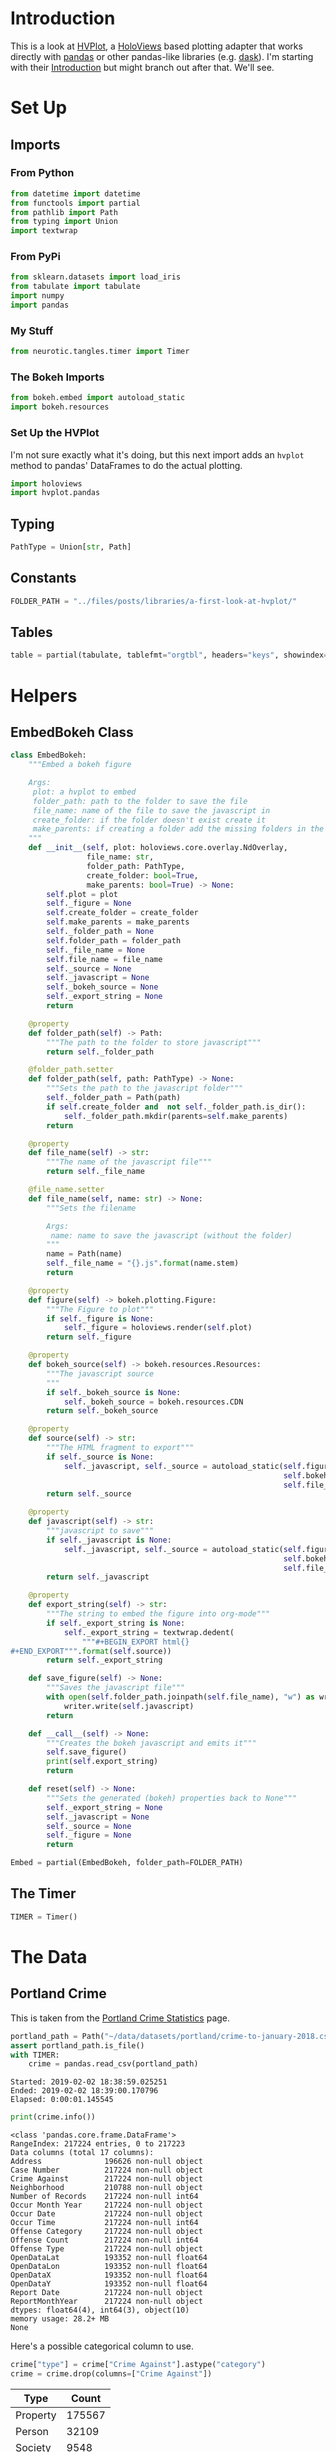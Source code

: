 #+BEGIN_COMMENT
.. title: A First Look At HVPlot
.. slug: a-first-look-at-hvplot
.. date: 2019-02-01 11:24:30 UTC-08:00
.. tags: hvplot,exploration
.. category: Exploration
.. link: 
.. description: A first look at HVPlot.
.. type: text

#+END_COMMENT
#+OPTIONS: ^:{}
#+TOC: headlines 2
* Introduction
  This is a look at [[https://hvplot.pyviz.org/][HVPlot]], a [[http://holoviews.org/][HoloViews]] based plotting adapter that works directly with [[https://pandas.pydata.org/][pandas]] or other pandas-like libraries (e.g. [[https://dask.org/][dask]]). I'm starting with their [[https://hvplot.pyviz.org/user_guide/Introduction.html][Introduction]] but might branch out after that. We'll see.
* Set Up
** Imports
*** From Python
#+BEGIN_SRC python :session hvplot :results none
from datetime import datetime
from functools import partial
from pathlib import Path
from typing import Union
import textwrap
#+END_SRC
*** From PyPi
#+BEGIN_SRC python :session hvplot :results none
from sklearn.datasets import load_iris
from tabulate import tabulate
import numpy
import pandas
#+END_SRC
*** My Stuff
#+BEGIN_SRC python :session hvplot :results none
from neurotic.tangles.timer import Timer
#+END_SRC

*** The Bokeh Imports
#+BEGIN_SRC python :session hvplot :results none
from bokeh.embed import autoload_static
import bokeh.resources
#+END_SRC

*** Set Up the HVPlot
   I'm not sure exactly what it's doing, but this next import adds an =hvplot= method to pandas' DataFrames to do the actual plotting.

#+BEGIN_SRC python :session hvplot :results none
import holoviews
import hvplot.pandas
#+END_SRC

** Typing
#+BEGIN_SRC python :session hvplot :results none
PathType = Union[str, Path]
#+END_SRC
** Constants
#+BEGIN_SRC python :session hvplot :results none
FOLDER_PATH = "../files/posts/libraries/a-first-look-at-hvplot/"
#+END_SRC
** Tables
#+BEGIN_SRC python :session hvplot :results none
table = partial(tabulate, tablefmt="orgtbl", headers="keys", showindex=False)
#+END_SRC
* Helpers
** EmbedBokeh Class
#+BEGIN_SRC python :session hvplot :results none
class EmbedBokeh:
    """Embed a bokeh figure

    Args:
     plot: a hvplot to embed
     folder_path: path to the folder to save the file
     file_name: name of the file to save the javascript in
     create_folder: if the folder doesn't exist create it
     make_parents: if creating a folder add the missing folders in the path
    """
    def __init__(self, plot: holoviews.core.overlay.NdOverlay,
                 file_name: str,
                 folder_path: PathType,
                 create_folder: bool=True,
                 make_parents: bool=True) -> None:
        self.plot = plot
        self._figure = None
        self.create_folder = create_folder
        self.make_parents = make_parents
        self._folder_path = None
        self.folder_path = folder_path
        self._file_name = None
        self.file_name = file_name
        self._source = None
        self._javascript = None
        self._bokeh_source = None
        self._export_string = None
        return

    @property
    def folder_path(self) -> Path:
        """The path to the folder to store javascript"""
        return self._folder_path

    @folder_path.setter
    def folder_path(self, path: PathType) -> None:
        """Sets the path to the javascript folder"""
        self._folder_path = Path(path)
        if self.create_folder and  not self._folder_path.is_dir():
            self._folder_path.mkdir(parents=self.make_parents)
        return

    @property
    def file_name(self) -> str:
        """The name of the javascript file"""
        return self._file_name

    @file_name.setter
    def file_name(self, name: str) -> None:
        """Sets the filename

        Args:
         name: name to save the javascript (without the folder)
        """
        name = Path(name)
        self._file_name = "{}.js".format(name.stem)
        return

    @property
    def figure(self) -> bokeh.plotting.Figure:
        """The Figure to plot"""
        if self._figure is None:
            self._figure = holoviews.render(self.plot)
        return self._figure

    @property
    def bokeh_source(self) -> bokeh.resources.Resources:
        """The javascript source
        """
        if self._bokeh_source is None:
            self._bokeh_source = bokeh.resources.CDN
        return self._bokeh_source

    @property
    def source(self) -> str:
        """The HTML fragment to export"""
        if self._source is None:
            self._javascript, self._source = autoload_static(self.figure,
                                                             self.bokeh_source,
                                                             self.file_name)
        return self._source

    @property
    def javascript(self) -> str:
        """javascript to save"""
        if self._javascript is None:
            self._javascript, self._source = autoload_static(self.figure,
                                                             self.bokeh_source,
                                                             self.file_name)
        return self._javascript

    @property
    def export_string(self) -> str:
        """The string to embed the figure into org-mode"""
        if self._export_string is None:
            self._export_string = textwrap.dedent(
                """#+BEGIN_EXPORT html{}
,#+END_EXPORT""".format(self.source))
        return self._export_string

    def save_figure(self) -> None:
        """Saves the javascript file"""
        with open(self.folder_path.joinpath(self.file_name), "w") as writer:
            writer.write(self.javascript)
        return

    def __call__(self) -> None:
        """Creates the bokeh javascript and emits it"""
        self.save_figure()
        print(self.export_string)
        return

    def reset(self) -> None:
        """Sets the generated (bokeh) properties back to None"""
        self._export_string = None
        self._javascript = None
        self._source = None
        self._figure = None
        return
#+END_SRC

#+BEGIN_SRC python :session hvplot :results none
Embed = partial(EmbedBokeh, folder_path=FOLDER_PATH)
#+END_SRC
** The Timer
#+BEGIN_SRC python :session hvplot :results none
TIMER = Timer()
#+END_SRC
* The Data
** Portland Crime
   This is taken from the [[https://www.portlandoregon.gov/police/71978][Portland Crime Statistics]] page.

#+BEGIN_SRC python :session hvplot :results output :exports both
portland_path = Path("~/data/datasets/portland/crime-to-january-2018.csv").expanduser()
assert portland_path.is_file()
with TIMER:
    crime = pandas.read_csv(portland_path)
#+END_SRC

#+RESULTS:
: Started: 2019-02-02 18:38:59.025251
: Ended: 2019-02-02 18:39:00.170796
: Elapsed: 0:00:01.145545

#+BEGIN_SRC python :session hvplot :results output :exports both
print(crime.info())
#+END_SRC

#+RESULTS:
#+begin_example
<class 'pandas.core.frame.DataFrame'>
RangeIndex: 217224 entries, 0 to 217223
Data columns (total 17 columns):
Address              196626 non-null object
Case Number          217224 non-null object
Crime Against        217224 non-null object
Neighborhood         210788 non-null object
Number of Records    217224 non-null int64
Occur Month Year     217224 non-null object
Occur Date           217224 non-null object
Occur Time           217224 non-null int64
Offense Category     217224 non-null object
Offense Count        217224 non-null int64
Offense Type         217224 non-null object
OpenDataLat          193352 non-null float64
OpenDataLon          193352 non-null float64
OpenDataX            193352 non-null float64
OpenDataY            193352 non-null float64
Report Date          217224 non-null object
ReportMonthYear      217224 non-null object
dtypes: float64(4), int64(3), object(10)
memory usage: 28.2+ MB
None
#+end_example

Here's a possible categorical column to use.

#+BEGIN_SRC python :session hvplot :results none
crime["type"] = crime["Crime Against"].astype("category")
crime = crime.drop(columns=["Crime Against"])
#+END_SRC

#+BEGIN_SRC python :session hvplot :results output raw :exports results
print(table(crime.type.value_counts().reset_index(), headers=["Type", "Count"]))
#+END_SRC

#+RESULTS:
| Type     |  Count |
|----------+--------|
| Property | 175567 |
| Person   |  32109 |
| Society  |   9548 |

* Making the Plot
  Holoviews is expecting you to work in a [[https://jupyter.org/][jupyter notebook]] and isn't quite so easy to work with in org-mode so I'll make the plot with =hvplot= but then convert it to a [[https://bokeh.pydata.org/en/latest/docs/reference/plotting.html][bokeh figure]] to embed it in this post.

** The Plot
#+BEGIN_SRC python :session hvplot :results output :exports both
with TIMER:
    crime["date"] = pandas.to_datetime(crime["Occur Date"])
    crime["id"] = crime["Case Number"]
    crime = crime.drop(columns=["Occur Date", "Case Number"])
    crime_dates = crime.set_index("date")
#+END_SRC

#+RESULTS:
: Started: 2019-02-01 20:31:47.668915
: Ended: 2019-02-01 20:32:09.889378
: Elapsed: 0:00:22.220463


#+BEGIN_SRC python :session hvplot :results none
weekly = crime_dates.resample("W").count()
#+END_SRC

#+BEGIN_SRC python :session hvplot :results output raw :exports results
plot = weekly.id.hvplot()
Embed(plot, "weekly_crime.js")()
#+END_SRC

#+RESULTS:
#+BEGIN_EXPORT html
<script src="weekly_crime.js" id="772db8e1-1a48-4157-9c71-2cdeba64b4cc"></script>
#+END_EXPORT

That didn't work out is planned. It turns out that the data starts in 1972, but is mostly empty until around May of 2015. It also looks like January is missing values. I think I'll trim the data set.

** Trimmed
#+BEGIN_SRC python :session hvplot :results none
crime_dates = crime_dates[(crime_dates.index >= datetime(2015, 5, 31))
                          & (crime_dates.index < datetime(2019, 1, 1))]
weekly = crime_dates.resample("W").count()
#+END_SRC

#+BEGIN_SRC python :session hvplot :results output raw :exports results
plot = weekly.hvplot(y="id")
Embed(plot, "weekly_trimmed_crime.js")()
#+END_SRC

#+RESULTS:
#+BEGIN_EXPORT html
<script src="weekly_trimmed_crime.js" id="36bd73d0-3379-4f11-8490-89e0572a7ade"></script>
#+END_EXPORT

* By Type
  HoloViews uses this rather odd way of composing figures. Instead of the object-oriented way you might expect it overrides the multiplication sign (=*= for adding to the same plot) and addition sign (=+= for adding an adjacent plot) so to plot the types I'll have to multiply their plots.

#+BEGIN_SRC python :session hvplot :results none
types = {name: crime_dates[crime_dates.type==name]
         for name in crime_dates.type.unique()}
weekly_types = {name: data.resample("W").count()
                for name, data in types.items()}
keys = list(weekly_types.keys())
first = keys[0]
plot = weekly_types[first].hvplot(y="id", label=first)
for key in keys[1:]:
    plot *= weekly_types[key].hvplot(y="id", label=key)
#+END_SRC

#+BEGIN_SRC python :session hvplot :results output raw :exports results
Embed(plot, "weekly_crime_by_type")()
#+END_SRC

#+RESULTS:
#+BEGIN_EXPORT html
<script src="weekly_crime_by_type.js" id="ab8f8249-d8a5-4af3-ab7b-7b84af3d7a31"></script>
#+END_EXPORT

It looks like it could use more trimming, but it also looks like it's mostly property crimes, which is what you'd expect, I guess. Actually I tried another trim and it looks like it always starts at zero because of the way the resampling works, so trimming doesn't make that first anomaly go away. Maybe trimming the weekly would help.
* Looking a Little More at the Crimes
** By Neighborhood
#+BEGIN_SRC python :session hvplot :results output raw :exports both
top_ten = crime_dates.Neighborhood.value_counts()[:10].reset_index()
print(table(top_ten, headers="Neighborhood Count".split()))
#+END_SRC

#+RESULTS:
| Neighborhood        | Count |
|---------------------+-------|
| Downtown            | 10237 |
| Hazelwood           | 10127 |
| Lents               |  5681 |
| Powellhurst-Gilbert |  5605 |
| Centennial          |  5016 |
| Old Town/Chinatown  |  4966 |
| Northwest           |  4648 |
| Montavilla          |  4026 |
| Pearl               |  3905 |
| Lloyd               |  3699 |

#+BEGIN_SRC python :session hvplot :results none
neighborhoods = crime_dates["Neighborhood"]
neighborhoods = pandas.get_dummies(neighborhoods)
#+END_SRC

#+BEGIN_SRC python :session hvplot :results none
neighborhoods = neighborhoods[top_ten["index"]].resample("M").sum()
#+END_SRC

#+BEGIN_SRC python :session hvplot :results output raw :exports results
plot = (neighborhoods.hvplot(title="Top Ten Monthly Neighborhood Crime Counts")
        + neighborhoods.hvplot.table(columns=["Downtown", "Hazelwood",
                                              "Lents", "Powellhurst-Gilbert"]))
Embed(plot, "neighborhoods")()
#+END_SRC

#+RESULTS:
#+BEGIN_EXPORT html
<script src="neighborhoods.js" id="83cc6d7d-3efe-4dc0-9765-6ab52eaedba7"></script>
#+END_EXPORT

So the first thing to notice is that the top district ("Downtown") is missing from the legend for some reason and Downtown and Hazelwood dominate the case counts. There also doesn't seem to be any strong upward or downward trend.

I live in Powelhurst-Gilbert, about a block north of Lents, and it looks like if you considered them one big neighborhood (they are adjacent), then they form the highest-crime Neighborhood, but, sticking to the arbitrariness of the boundaries, we are relegated to numbers three and four.

* Distribution

#+BEGIN_SRC python :session hvplot :results none
plot = neighborhoods.hvplot.kde(
    by="Neighborhood",
    title="Distributions of Top Ten Crime Neighborhoods")
#+END_SRC
#+BEGIN_SRC python :session hvplot :results output raw :exports results
Embed(plot, "neighborhoods_kde")()
#+END_SRC

#+RESULTS:
#+BEGIN_EXPORT html
<script src="neighborhoods_kde.js" id="f36dff14-b71a-4865-a1aa-7d9a69455ee1"></script>
#+END_EXPORT

I don't know what that mysterious bulge around zero is, all the neighborhoods are in the other peaks.
* Irises
  Since the previous data was time-series data I thought I'd load a data set that wasn't to illustrate the use of the =by= parameter.
#+BEGIN_SRC python :session hvplot :results output :exports both
irises = load_iris()
print(irises.DESCR)
#+END_SRC

#+RESULTS:
#+begin_example
.. _iris_dataset:

Iris plants dataset
--------------------

,**Data Set Characteristics:**

    :Number of Instances: 150 (50 in each of three classes)
    :Number of Attributes: 4 numeric, predictive attributes and the class
    :Attribute Information:
        - sepal length in cm
        - sepal width in cm
        - petal length in cm
        - petal width in cm
        - class:
                - Iris-Setosa
                - Iris-Versicolour
                - Iris-Virginica
                
    :Summary Statistics:

    ============== ==== ==== ======= ===== ====================
                    Min  Max   Mean    SD   Class Correlation
    ============== ==== ==== ======= ===== ====================
    sepal length:   4.3  7.9   5.84   0.83    0.7826
    sepal width:    2.0  4.4   3.05   0.43   -0.4194
    petal length:   1.0  6.9   3.76   1.76    0.9490  (high!)
    petal width:    0.1  2.5   1.20   0.76    0.9565  (high!)
    ============== ==== ==== ======= ===== ====================

    :Missing Attribute Values: None
    :Class Distribution: 33.3% for each of 3 classes.
    :Creator: R.A. Fisher
    :Donor: Michael Marshall (MARSHALL%PLU@io.arc.nasa.gov)
    :Date: July, 1988

The famous Iris database, first used by Sir R.A. Fisher. The dataset is taken
from Fisher's paper. Note that it's the same as in R, but not as in the UCI
Machine Learning Repository, which has two wrong data points.

This is perhaps the best known database to be found in the
pattern recognition literature.  Fisher's paper is a classic in the field and
is referenced frequently to this day.  (See Duda & Hart, for example.)  The
data set contains 3 classes of 50 instances each, where each class refers to a
type of iris plant.  One class is linearly separable from the other 2; the
latter are NOT linearly separable from each other.

.. topic:: References

   - Fisher, R.A. "The use of multiple measurements in taxonomic problems"
     Annual Eugenics, 7, Part II, 179-188 (1936); also in "Contributions to
     Mathematical Statistics" (John Wiley, NY, 1950).
   - Duda, R.O., & Hart, P.E. (1973) Pattern Classification and Scene Analysis.
     (Q327.D83) John Wiley & Sons.  ISBN 0-471-22361-1.  See page 218.
   - Dasarathy, B.V. (1980) "Nosing Around the Neighborhood: A New System
     Structure and Classification Rule for Recognition in Partially Exposed
     Environments".  IEEE Transactions on Pattern Analysis and Machine
     Intelligence, Vol. PAMI-2, No. 1, 67-71.
   - Gates, G.W. (1972) "The Reduced Nearest Neighbor Rule".  IEEE Transactions
     on Information Theory, May 1972, 431-433.
   - See also: 1988 MLC Proceedings, 54-64.  Cheeseman et al"s AUTOCLASS II
     conceptual clustering system finds 3 classes in the data.
   - Many, many more ...
#+end_example

#+BEGIN_SRC python :session hvplot :results output :exports both
iris_data = pandas.DataFrame(irises.data, columns=irises.feature_names)
print(iris_data.head())
#+END_SRC

#+RESULTS:
:    sepal length (cm)  sepal width (cm)  petal length (cm)  petal width (cm)
: 0                5.1               3.5                1.4               0.2
: 1                4.9               3.0                1.4               0.2
: 2                4.7               3.2                1.3               0.2
: 3                4.6               3.1                1.5               0.2
: 4                5.0               3.6                1.4               0.2

I don't know where this convention came from, but you can use the =by= keyword to specify a categorical column to differentiate the data points. In this case I'll use it to differentiate the species.
#+BEGIN_SRC python :session hvplot :results none
target = pandas.Series(irises.target)
target_map = dict(zip(range(3), irises.target_names))
iris_data["target"] = target.apply(lambda x: target_map[x])
#+END_SRC

#+BEGIN_SRC python :session hvplot :results output raw :exports results
plot = iris_data.hvplot.scatter(x="sepal length (cm)", y="petal length (cm)",
                                by="target", alpha=0.5,
                                title="Iris Sepal Length vs Petal Length")
EmbedBokeh(plot, folder_path=FOLDER_PATH, file_name="irises.js")()
#+END_SRC

#+RESULTS:
#+BEGIN_EXPORT html
<script src="irises.js" id="410280c0-48c7-445f-9e4c-001a2b350d06"></script>
#+END_EXPORT
** Scatter Matrix
#+BEGIN_SRC python :session hvplot :results none
plot = hvplot.scatter_matrix(iris_data, c="target")
#+END_SRC
#+BEGIN_SRC python :session hvplot :results output raw :exports results
Embed(plot, "iris_scatter_matrix")()
#+END_SRC

#+RESULTS:
#+BEGIN_EXPORT html
<script src="iris_scatter_matrix.js" id="a9512677-2eb3-4fce-8188-5e9a4a22dc45"></script>
#+END_EXPORT

** Parallel Coordinates

#+BEGIN_SRC python :session hvplot :results none
plot = hvplot.parallel_coordinates(iris_data, "target")
#+END_SRC
#+BEGIN_SRC python :session hvplot :results output raw :exports results
Embed(plot, "iris_parallel_coordinates")()
#+END_SRC

#+RESULTS:
#+BEGIN_EXPORT html
<script src="iris_parallel_coordinates.js" id="d8e70c60-c084-47d6-81b0-a27c91b65ccc"></script>
#+END_EXPORT
